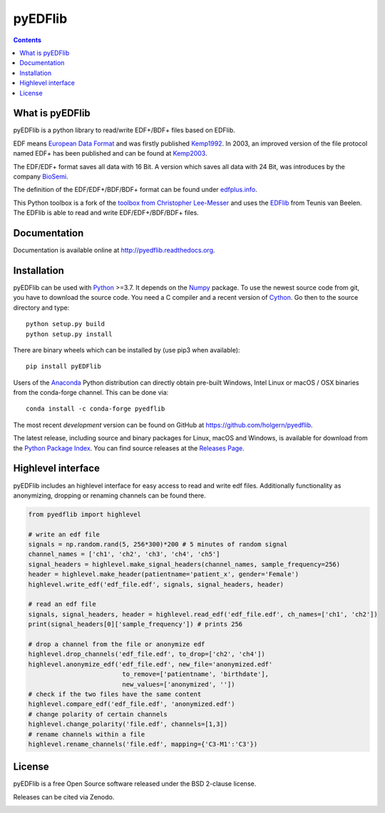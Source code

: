 pyEDFlib
========

.. contents::

.. image:: https://codecov.io/gh/holgern/pyedflib/branch/master/graph/badge.svg
   :target: https://codecov.io/gh/holgern/pyedflib
   :alt: Test Coverage

.. image:: https://readthedocs.org/projects/pyedflib/badge/?version=latest
   :target: http://pyedflib.readthedocs.org/en/latest/?badge=latest
   :alt: Docs Build

.. image:: https://badge.fury.io/py/pyEDFlib.svg
   :target: https://badge.fury.io/py/pyEDFlib
   :alt: PyPI Version

.. image:: https://img.shields.io/conda/vn/conda-forge/pyedflib.svg
   :target: https://anaconda.org/conda-forge/pyedflib
   :alt: Conda Version

.. image:: https://anaconda.org/conda-forge/pyedflib/badges/downloads.svg
   :target: https://anaconda.org/conda-forge/pyedflib
   :alt: Conda Downloads

What is pyEDFlib
----------------
pyEDFlib is a python library to read/write EDF+/BDF+ files based on EDFlib.

EDF means `European Data Format`_ and was firstly published `Kemp1992`_.
In 2003, an improved version of the file protocol  named EDF+ has been published and can be found at `Kemp2003`_.

The EDF/EDF+ format saves all data with 16 Bit. A version which saves all data with 24 Bit,
was introduces by the company `BioSemi`_.

The definition of the EDF/EDF+/BDF/BDF+ format can be found under `edfplus.info`_.

This Python toolbox is a fork of the `toolbox from Christopher Lee-Messer`_
and uses the `EDFlib`_ from Teunis van Beelen.
The EDFlib is able to read and write EDF/EDF+/BDF/BDF+ files.

Documentation
-------------

Documentation is available online at http://pyedflib.readthedocs.org.

Installation
------------

pyEDFlib can be used with `Python`_ >=3.7. It depends on the `Numpy`_ package.
To use the newest source code from git, you have to download the source code.
You need a C compiler and a recent version of `Cython`_. Go then to the source directory and type::

    python setup.py build
    python setup.py install

There are binary wheels which can be installed by (use pip3 when available)::

    pip install pyEDFlib

Users of the Anaconda_ Python distribution can directly obtain pre-built
Windows, Intel Linux or macOS / OSX binaries from the conda-forge channel.
This can be done via::

    conda install -c conda-forge pyedflib


The most recent *development* version can be found on GitHub at
https://github.com/holgern/pyedflib.

The latest release, including source and binary packages for Linux,
macOS and Windows, is available for download from the `Python Package Index`_.
You can find source releases at the `Releases Page`_.


Highlevel interface
-------------------

pyEDFlib includes an highlevel interface for easy access to read and write edf files.
Additionally functionality as anonymizing, dropping or renaming channels can be found there.

.. code-block:: Python

    from pyedflib import highlevel

    # write an edf file
    signals = np.random.rand(5, 256*300)*200 # 5 minutes of random signal
    channel_names = ['ch1', 'ch2', 'ch3', 'ch4', 'ch5']
    signal_headers = highlevel.make_signal_headers(channel_names, sample_frequency=256)
    header = highlevel.make_header(patientname='patient_x', gender='Female')
    highlevel.write_edf('edf_file.edf', signals, signal_headers, header)

    # read an edf file
    signals, signal_headers, header = highlevel.read_edf('edf_file.edf', ch_names=['ch1', 'ch2'])
    print(signal_headers[0]['sample_frequency']) # prints 256

    # drop a channel from the file or anonymize edf
    highlevel.drop_channels('edf_file.edf', to_drop=['ch2', 'ch4'])
    highlevel.anonymize_edf('edf_file.edf', new_file='anonymized.edf'
                             to_remove=['patientname', 'birthdate'],
                             new_values=['anonymized', ''])
    # check if the two files have the same content
    highlevel.compare_edf('edf_file.edf', 'anonymized.edf')
    # change polarity of certain channels
    highlevel.change_polarity('file.edf', channels=[1,3])
    # rename channels within a file
    highlevel.rename_channels('file.edf', mapping={'C3-M1':'C3'})


License
-------

pyEDFlib is a free Open Source software released under the BSD 2-clause license.


Releases can be cited via Zenodo.

.. image:: https://zenodo.org/badge/DOI/10.5281/zenodo.5678481.svg
   :target: https://doi.org/10.5281/zenodo.5678481

.. _Cython: http://cython.org/
.. _Anaconda: https://www.continuum.io
.. _GitHub: https://github.com/holgern/pyedflib
.. _GitHub Issues: https://github.com/holgern/pyedflib/issues
.. _Numpy: http://www.numpy.org
.. _Python: http://python.org/
.. _Python Package Index: http://pypi.python.org/pypi/pyEDFlib/
.. _Releases Page: https://github.com/holgern/pyedflib/releases
.. _edfplus.info: http://www.edfplus.info/
.. _European Data Format: http://www.edfplus.info/
.. _Kemp2003: https://www.ncbi.nlm.nih.gov/pubmed/12948806?dopt=Citation
.. _Kemp1992: https://www.ncbi.nlm.nih.gov/pubmed/1374708?dopt=Abstract
.. _BioSemi: http://www.biosemi.com/faq/file_format.htm
.. _toolbox from Christopher Lee-Messer: https://github.com/cleemesser/python-edf
.. _EDFlib: http://www.teuniz.net/edflib/
